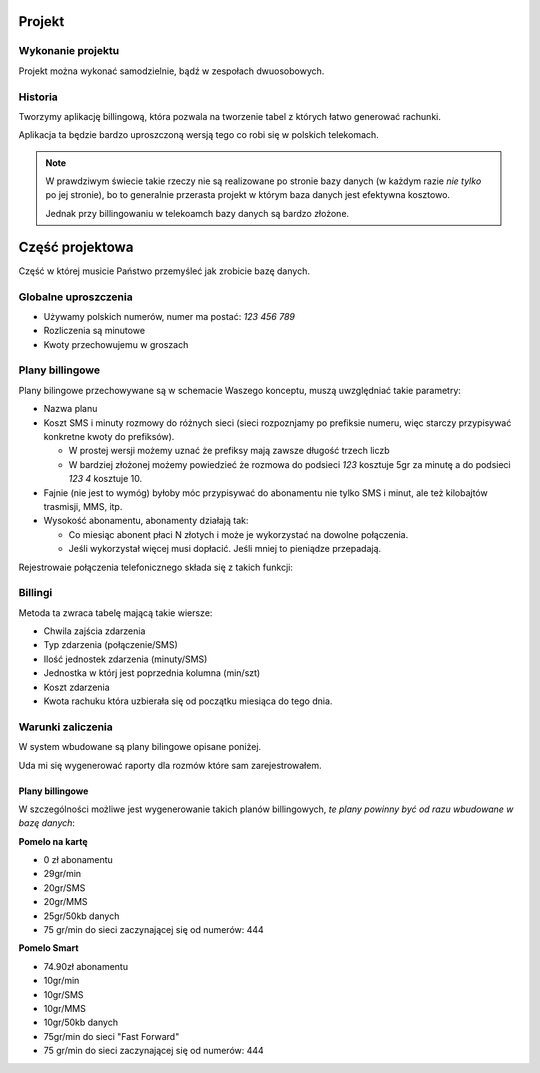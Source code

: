 Projekt
=======

Wykonanie projektu
------------------

Projekt można wykonać samodzielnie, bądź w zespołach dwuosobowych. 

Historia
--------

Tworzymy aplikację billingową, która pozwala na tworzenie tabel z których łatwo
generować rachunki.

Aplikacja ta będzie bardzo uproszczoną wersją tego co robi się w polskich
telekomach.

.. note::

    W prawdziwym świecie takie rzeczy nie są realizowane po stronie bazy danych
    (w każdym razie *nie tylko* po jej stronie), bo to generalnie przerasta
    projekt w którym baza danych jest efektywna kosztowo.

    Jednak przy billingowaniu w telekoamch bazy danych są bardzo złożone.


Część projektowa
================

Część w której musicie Państwo przemyśleć jak zrobicie bazę danych.

Globalne uproszczenia
---------------------

* Używamy polskich numerów, numer ma postać: `123 456 789`
* Rozliczenia są minutowe
* Kwoty przechowujemu w groszach

Plany billingowe
----------------

Plany bilingowe przechowywane są w schemacie Waszego konceptu, muszą uwzględniać
takie parametry:

* Nazwa planu
* Koszt SMS i minuty rozmowy do różnych sieci (sieci rozpoznjamy po prefiksie
  numeru, więc starczy przypisywać konkretne kwoty do prefiksów).

  * W prostej wersji możemy uznać że prefiksy mają zawsze długość trzech liczb
  * W bardziej złożonej możemy powiedzieć że rozmowa do podsieci `123` kosztuje
    5gr za minutę a do podsieci `123 4` kosztuje 10.

* Fajnie (nie jest to wymóg) byłoby móc przypisywać do abonamentu
  nie tylko SMS i minut, ale też kilobajtów trasmisji, MMS, itp.
* Wysokość abonamentu, abonamenty działają tak:

  * Co miesiąc abonent płaci N złotych i może je wykorzystać na dowolne połączenia.
  * Jeśli wykorzystał więcej musi dopłacić. Jeśli mniej to pieniądze przepadają.

Rejestrowaie połączenia telefonicznego składa się z takich funkcji:

.. method:: `can_start_connection(from_number, to_number, element_id)`:

    Sprawdza połączenie typu ``element_id`` między numerami,
    ``from_number`` oraz ``to_number`` może być rozpoczęte.

    Dla planów na kartę zwraca ilość jednostek, które mogą zostać wykonane,
    dla planów z abonamentem zwraca informację o możliwości dowolnej
    ilości jednostek połączenia (sposób pozostawiam Państwu do wyboru).

    :param varchar from_number: Numer wysylający --- jest on w naszej sieci
    :param varchar to_number: Numer który odbiera połączenie.
    :param element_id: Informacja o typie połączenia (głosowe, SMS)...

.. method:: `register_connection(from_number, to_number, element_id, units, date)`:

    Zapisuje połączenie do bazy danych.

    :param varchar from_number: Numer wysylający --- jest on w naszej sieci
    :param varchar to_number: Numer który odbiera połączenie.
    :param element_id: Informacja o typie połączenia (głosowe, SMS)...
    :param integer units: Ilość jendostek
    :param timestamp date: Chwila zajśca zdarzenia


.. method:: `select_fee(plan_id, element_id, target_phone_no)`:

    Zwraca koszt jednostki połączenia.

    :param plan_id: Plan osoby dzwoniącej
    :param element_id:  Informacja o typie połączenia (głosowe, SMS)....
    :param varchar target_phone_no: Telefon docelowy

Billingi
--------

.. method:: get_billing(client_id, date)

    Funkcja generuje biling za miesiąc.

    :param varchar client_id: Numer klienta dla którego generujemy billing
    :param date date: Data dla której generujemy billing (bierzemy miesiąc
       w którym jest da data.

Metoda ta zwraca tabelę mającą takie wiersze:

* Chwila zajścia zdarzenia
* Typ zdarzenia (połączenie/SMS)
* Ilość jednostek zdarzenia (minuty/SMS)
* Jednostka w którj jest poprzednia kolumna (min/szt)
* Koszt zdarzenia
* Kwota rachuku która uzbierała się od początku miesiąca do tego dnia.

Warunki zaliczenia
------------------

W system wbudowane są plany bilingowe opisane poniżej.

Uda mi się wygenerować raporty dla rozmów które sam zarejestrowałem.


Plany billingowe
^^^^^^^^^^^^^^^^

W szczególności możliwe jest wygenerowanie takich planów billingowych,
*te plany powinny być od razu wbudowane w bazę danych*:

**Pomelo na kartę**

* 0 zł abonamentu
* 29gr/min
* 20gr/SMS
* 20gr/MMS
* 25gr/50kb danych
* 75 gr/min do sieci zaczynającej się od numerów: 444


**Pomelo Smart**

* 74.90zł abonamentu
* 10gr/min
* 10gr/SMS
* 10gr/MMS
* 10gr/50kb danych
* 75gr/min do sieci "Fast Forward"
* 75 gr/min do sieci zaczynającej się od numerów: 444
